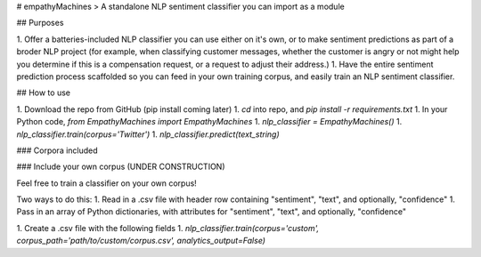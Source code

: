 # empathyMachines
> A standalone NLP sentiment classifier you can import as a module

## Purposes

1. Offer a batteries-included NLP classifier you can use either on it's own, or to make sentiment predictions as part of a broder NLP project (for example, when classifying customer messages, whether the customer is angry or not might help you determine if this is a compensation request, or a request to adjust their address.)
1. Have the entire sentiment prediction process scaffolded so you can feed in your own training corpus, and easily train an NLP sentiment classifier.

## How to use

1. Download the repo from GitHub (pip install coming later)
1. `cd` into repo, and `pip install -r requirements.txt`
1. In your Python code, `from EmpathyMachines import EmpathyMachines`
1. `nlp_classifier = EmpathyMachines()`
1. `nlp_classifier.train(corpus='Twitter')`
1. `nlp_classifier.predict(text_string)`


### Corpora included


### Include your own corpus (UNDER CONSTRUCTION)

Feel free to train a classifier on your own corpus!

Two ways to do this:
1. Read in a .csv file with header row containing "sentiment", "text", and optionally, "confidence"
1. Pass in an array of Python dictionaries, with attributes for "sentiment", "text", and optionally, "confidence"


1. Create a .csv file with the following fields
1. `nlp_classifier.train(corpus='custom', corpus_path='path/to/custom/corpus.csv', analytics_output=False)`


